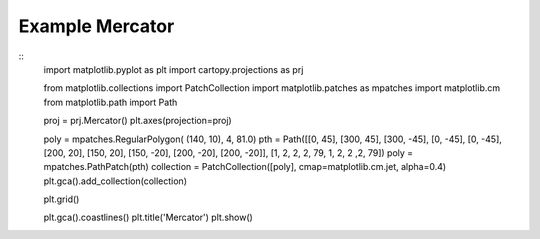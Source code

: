 
Example Mercator
=====================================================================================
            
.. plot:: /home/phil/Development/Python/cartopy/lib/cartopy/../../docs/source/examples/graphics/Mercator_polygon.py

::
    import matplotlib.pyplot as plt
    import cartopy.projections as prj
    
    
    from matplotlib.collections import PatchCollection
    import matplotlib.patches as mpatches
    import matplotlib.cm
    from matplotlib.path import Path
    
    
    proj = prj.Mercator()
    plt.axes(projection=proj)
    
    poly = mpatches.RegularPolygon( (140, 10), 4, 81.0)
    pth = Path([[0, 45], [300, 45], [300, -45], [0, -45], [0, -45], [200, 20], [150, 20], [150, -20], [200, -20], [200, -20]], [1, 2, 2, 2, 79, 1, 2, 2 ,2, 79])
    poly = mpatches.PathPatch(pth)
    collection = PatchCollection([poly], cmap=matplotlib.cm.jet, alpha=0.4)
    plt.gca().add_collection(collection)
    
    plt.grid()
    
    plt.gca().coastlines()
    plt.title('Mercator')
    plt.show()
    
            